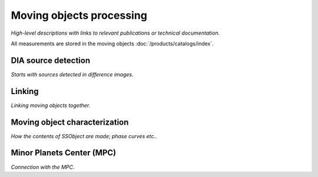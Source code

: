 .. _moving:

#########################
Moving objects processing
#########################

*High-level descriptions with links to relevant publications or technical documentation.*

All measurements are stored in the moving objects :doc:`/products/catalogs/index`.


.. _moving-detection:

DIA source detection
====================

*Starts with sources detected in difference images.*


.. _moving-linking:

Linking
=======

*Linking moving objects together.*


.. _moving-characterization:

Moving object characterization
==============================

*How the contents of SSObject are made; phase curves etc..*


.. _moving-mpc:

Minor Planets Center (MPC)
==========================

*Connection with the MPC.*



